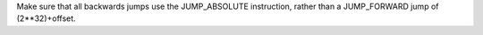 Make sure that all backwards jumps use the JUMP_ABSOLUTE instruction, rather
than a JUMP_FORWARD jump of (2**32)+offset.
